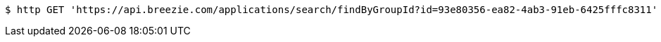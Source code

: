 [source,bash]
----
$ http GET 'https://api.breezie.com/applications/search/findByGroupId?id=93e80356-ea82-4ab3-91eb-6425fffc8311' 'Authorization: Bearer:0b79bab50daca910b000d4f1a2b675d604257e42'
----